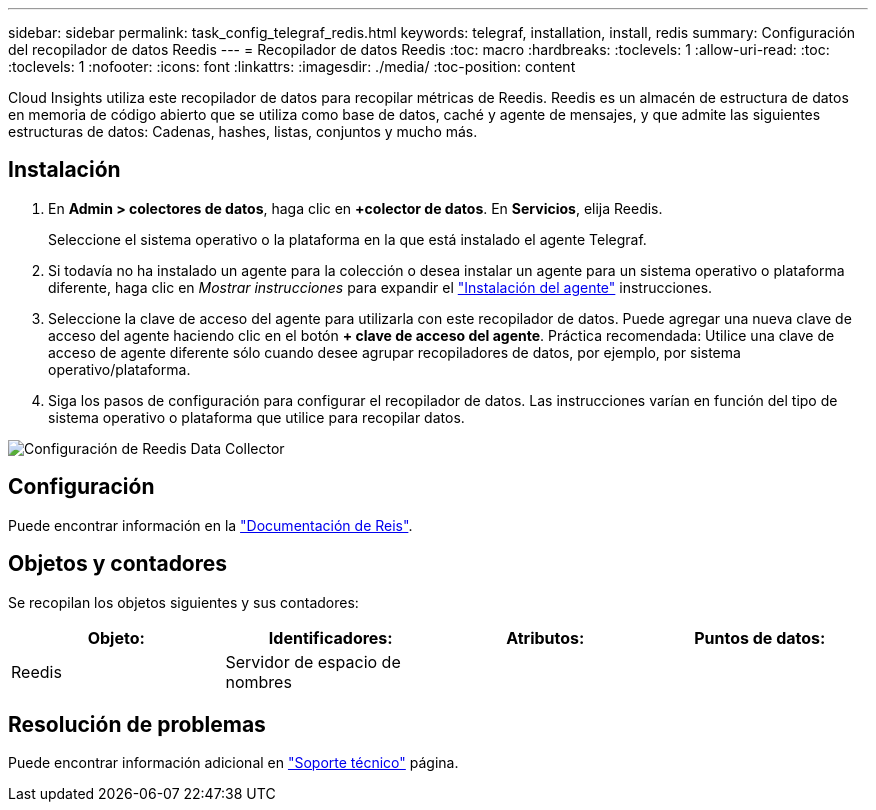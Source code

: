 ---
sidebar: sidebar 
permalink: task_config_telegraf_redis.html 
keywords: telegraf, installation, install, redis 
summary: Configuración del recopilador de datos Reedis 
---
= Recopilador de datos Reedis
:toc: macro
:hardbreaks:
:toclevels: 1
:allow-uri-read: 
:toc: 
:toclevels: 1
:nofooter: 
:icons: font
:linkattrs: 
:imagesdir: ./media/
:toc-position: content


[role="lead"]
Cloud Insights utiliza este recopilador de datos para recopilar métricas de Reedis. Reedis es un almacén de estructura de datos en memoria de código abierto que se utiliza como base de datos, caché y agente de mensajes, y que admite las siguientes estructuras de datos: Cadenas, hashes, listas, conjuntos y mucho más.



== Instalación

. En *Admin > colectores de datos*, haga clic en *+colector de datos*. En *Servicios*, elija Reedis.
+
Seleccione el sistema operativo o la plataforma en la que está instalado el agente Telegraf.

. Si todavía no ha instalado un agente para la colección o desea instalar un agente para un sistema operativo o plataforma diferente, haga clic en _Mostrar instrucciones_ para expandir el link:task_config_telegraf_agent.html["Instalación del agente"] instrucciones.
. Seleccione la clave de acceso del agente para utilizarla con este recopilador de datos. Puede agregar una nueva clave de acceso del agente haciendo clic en el botón *+ clave de acceso del agente*. Práctica recomendada: Utilice una clave de acceso de agente diferente sólo cuando desee agrupar recopiladores de datos, por ejemplo, por sistema operativo/plataforma.
. Siga los pasos de configuración para configurar el recopilador de datos. Las instrucciones varían en función del tipo de sistema operativo o plataforma que utilice para recopilar datos.


image:RedisDCConfigWindows.png["Configuración de Reedis Data Collector"]



== Configuración

Puede encontrar información en la link:https://redis.io/documentation["Documentación de Reis"].



== Objetos y contadores

Se recopilan los objetos siguientes y sus contadores:

[cols="<.<,<.<,<.<,<.<"]
|===
| Objeto: | Identificadores: | Atributos: | Puntos de datos: 


| Reedis | Servidor de espacio de nombres |  |  
|===


== Resolución de problemas

Puede encontrar información adicional en link:concept_requesting_support.html["Soporte técnico"] página.
